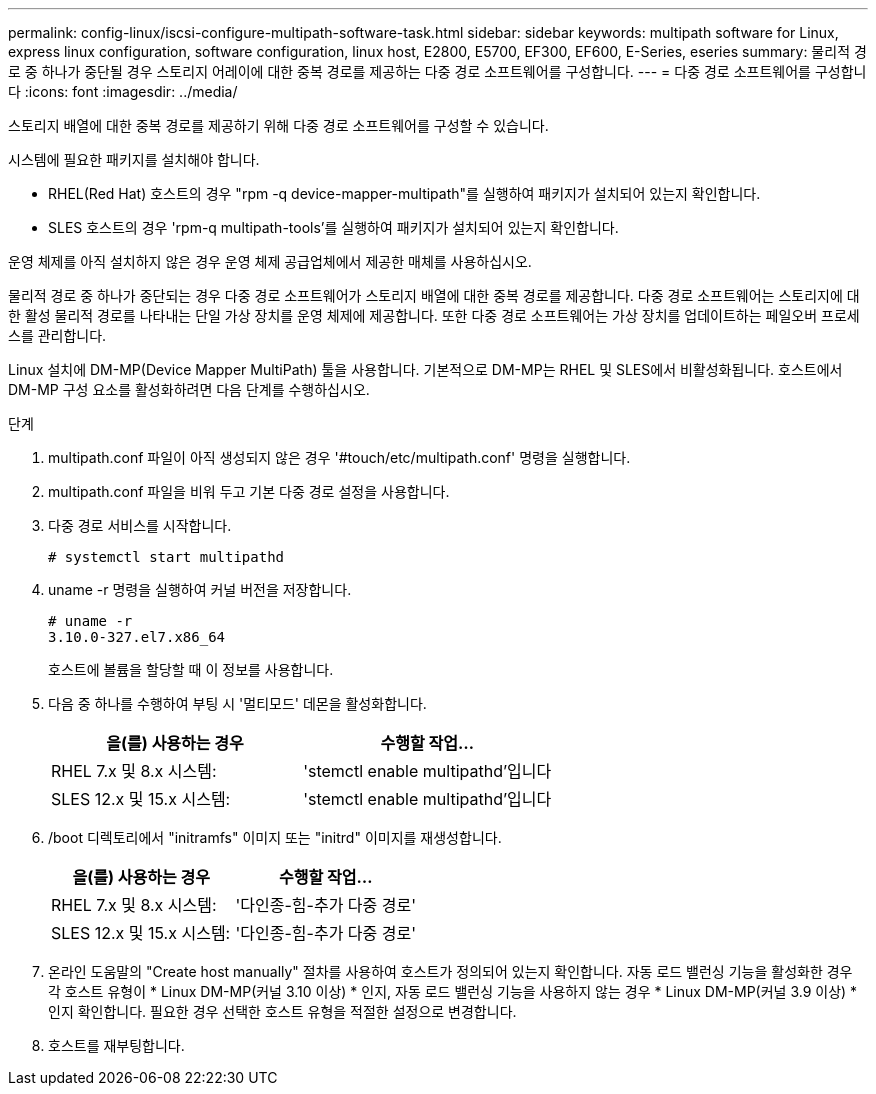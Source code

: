 ---
permalink: config-linux/iscsi-configure-multipath-software-task.html 
sidebar: sidebar 
keywords: multipath software for Linux, express linux configuration, software configuration, linux host, E2800, E5700, EF300, EF600, E-Series, eseries 
summary: 물리적 경로 중 하나가 중단될 경우 스토리지 어레이에 대한 중복 경로를 제공하는 다중 경로 소프트웨어를 구성합니다. 
---
= 다중 경로 소프트웨어를 구성합니다
:icons: font
:imagesdir: ../media/


[role="lead"]
스토리지 배열에 대한 중복 경로를 제공하기 위해 다중 경로 소프트웨어를 구성할 수 있습니다.

시스템에 필요한 패키지를 설치해야 합니다.

* RHEL(Red Hat) 호스트의 경우 "rpm -q device-mapper-multipath"를 실행하여 패키지가 설치되어 있는지 확인합니다.
* SLES 호스트의 경우 'rpm-q multipath-tools'를 실행하여 패키지가 설치되어 있는지 확인합니다.


운영 체제를 아직 설치하지 않은 경우 운영 체제 공급업체에서 제공한 매체를 사용하십시오.

물리적 경로 중 하나가 중단되는 경우 다중 경로 소프트웨어가 스토리지 배열에 대한 중복 경로를 제공합니다. 다중 경로 소프트웨어는 스토리지에 대한 활성 물리적 경로를 나타내는 단일 가상 장치를 운영 체제에 제공합니다. 또한 다중 경로 소프트웨어는 가상 장치를 업데이트하는 페일오버 프로세스를 관리합니다.

Linux 설치에 DM-MP(Device Mapper MultiPath) 툴을 사용합니다. 기본적으로 DM-MP는 RHEL 및 SLES에서 비활성화됩니다. 호스트에서 DM-MP 구성 요소를 활성화하려면 다음 단계를 수행하십시오.

.단계
. multipath.conf 파일이 아직 생성되지 않은 경우 '#touch/etc/multipath.conf' 명령을 실행합니다.
. multipath.conf 파일을 비워 두고 기본 다중 경로 설정을 사용합니다.
. 다중 경로 서비스를 시작합니다.
+
[listing]
----
# systemctl start multipathd
----
. uname -r 명령을 실행하여 커널 버전을 저장합니다.
+
[listing]
----
# uname -r
3.10.0-327.el7.x86_64
----
+
호스트에 볼륨을 할당할 때 이 정보를 사용합니다.

. 다음 중 하나를 수행하여 부팅 시 '멀티모드' 데몬을 활성화합니다.
+
|===
| 을(를) 사용하는 경우 | 수행할 작업... 


 a| 
RHEL 7.x 및 8.x 시스템:
 a| 
'stemctl enable multipathd'입니다



 a| 
SLES 12.x 및 15.x 시스템:
 a| 
'stemctl enable multipathd'입니다

|===
. /boot 디렉토리에서 "initramfs" 이미지 또는 "initrd" 이미지를 재생성합니다.
+
|===
| 을(를) 사용하는 경우 | 수행할 작업... 


 a| 
RHEL 7.x 및 8.x 시스템:
 a| 
'다인종-힘-추가 다중 경로'



 a| 
SLES 12.x 및 15.x 시스템:
 a| 
'다인종-힘-추가 다중 경로'

|===
. 온라인 도움말의 "Create host manually" 절차를 사용하여 호스트가 정의되어 있는지 확인합니다. 자동 로드 밸런싱 기능을 활성화한 경우 각 호스트 유형이 * Linux DM-MP(커널 3.10 이상) * 인지, 자동 로드 밸런싱 기능을 사용하지 않는 경우 * Linux DM-MP(커널 3.9 이상) * 인지 확인합니다. 필요한 경우 선택한 호스트 유형을 적절한 설정으로 변경합니다.
. 호스트를 재부팅합니다.

